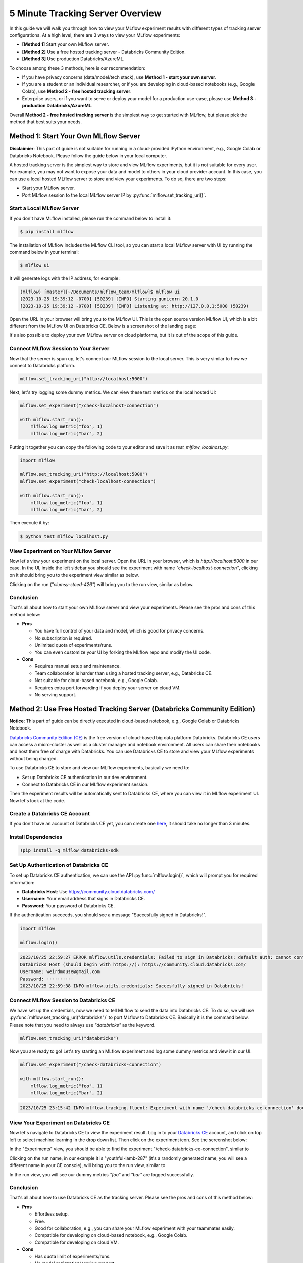 .. _tracking-server-overview:

5 Minute Tracking Server Overview
======================================================================

In this guide we will walk you through how to view your MLflow experiment results with different types of 
tracking server configurations. At a high level, there are 3 ways to view your MLflow experiments:

* **[Method 1]** Start your own MLflow server.
* **[Method 2]** Use a free hosted tracking server - Databricks Community Edition.
* **[Method 3]** Use production Databricks/AzureML.

To choose among these 3 methods, here is our recommendation:

* If you have privacy concerns (data/model/tech stack), use **Method 1 - start your own server**.
* If you are a student or an individual researcher, or if you are developing in cloud-based notebooks (e.g., Google 
  Colab), use **Method 2 - free hosted tracking server**.
* Enterprise users, or if you want to serve or deploy your model for a production use-case, please use 
  **Method 3 - production Databricks/AzureML**.

Overall **Method 2 - free hosted tracking server** is the simplest way to get started with MLflow, but please
pick the method that best suits your needs.

Method 1: Start Your Own MLflow Server
---------------------------------------

**Disclaimier**: This part of guide is not suitable for running in a cloud-provided IPython environment, e.g., 
Google Colab or Databricks Notebook. Please follow the guide below in your local computer.

A hosted tracking server is the simplest way to store and view MLflow experiments, but it is not suitable for 
every user. For example, you may not want to expose your data and model to others in your cloud provider account. In this case, 
you can use a local hosted MLflow server to store and view your experiments. To do so, there are two steps:

* Start your MLflow server.
* Port MLflow session to the local MLflow server IP by :py:func:`mlflow.set_tracking_uri()`.


Start a Local MLflow Server
^^^^^^^^^^^^^^^^^^^^^^^^^^^

If you don't have MLflow installed, please run the command below to install it:

.. code-block:: bash

    $ pip install mlflow

The installation of MLflow includes the MLflow CLI tool, so you can start a local MLflow server with UI 
by running the command below in your terminal:

.. code-block:: bash

    $ mlflow ui

It will generate logs with the IP address, for example:

.. code-block:: bash

    (mlflow) [master][~/Documents/mlflow_team/mlflow]$ mlflow ui
    [2023-10-25 19:39:12 -0700] [50239] [INFO] Starting gunicorn 20.1.0
    [2023-10-25 19:39:12 -0700] [50239] [INFO] Listening at: http://127.0.0.1:5000 (50239)


Open the URL in your browser will bring you to the MLflow UI. This is the open source version MLflow UI, 
which is a bit different from the MLflow UI on Databricks CE. Below is a screenshot of the landing page:

.. image:: ../../_static/images/quickstart/tracking-server-overview/mlflow-localhost-landing-page.png
    :width: 800px
    :align: center
    :alt: Landing page of OSS MLflow server

It's also possible to deploy your own MLflow server on cloud platforms, but it is out of the scope of this guide.


Connect MLflow Session to Your Server
^^^^^^^^^^^^^^^^^^^^^^^^^^^^^^^^^^^^^^

Now that the server is spun up, let's connect our MLflow session to the local server. This is very 
similar to how we connect to Databricks platform.

.. code-block:: python

  mlflow.set_tracking_uri("http://localhost:5000")


Next, let's try logging some dummy metrics. We can view these test metrics on the local hosted UI:

.. code-block:: python

  mlflow.set_experiment("/check-localhost-connection")

  with mlflow.start_run():
      mlflow.log_metric("foo", 1)
      mlflow.log_metric("bar", 2)


Putting it together you can copy the following code to your editor and save it as `test_mlflow_localhost.py`:

.. code-block:: python

  import mlflow

  mlflow.set_tracking_uri("http://localhost:5000")
  mlflow.set_experiment("check-localhost-connection")

  with mlflow.start_run():
      mlflow.log_metric("foo", 1)
      mlflow.log_metric("bar", 2)


Then execute it by:

.. code-block:: bash

  $ python test_mlflow_localhost.py


View Experiment on Your MLflow Server
^^^^^^^^^^^^^^^^^^^^^^^^^^^^^^^^^^^^^^

Now let's view your experiment on the local server. Open the URL in your browser, which is `http://localhost:5000` 
in our case. In the UI, inside the left sidebar you should see the experiment with name 
`"check-localhost-connection"`, clicking on it should bring you to the experiment view similar as below. 

.. image:: ../../_static/images/quickstart/tracking-server-overview/mlflow-localhost-experiment-view.png
    :width: 800px
    :align: center
    :alt: Experiment view of OSS MLflow server

Clicking on the run (`"clumsy-steed-426"`) will bring you to the run view, similar as below.

.. image:: ../../_static/images/quickstart/tracking-server-overview/mlflow-localhost-run-view.png
    :width: 800px
    :align: center
    :alt: Run view of OSS MLflow server

Conclusion
^^^^^^^^^^^

That's all about how to start your own MLflow server and view your experiments. Please see the pros and cons
of this method below:

* **Pros**
  
  * You have full control of your data and model, which is good for privacy concerns.
  * No subscription is required.
  * Unlimited quota of experiments/runs.
  * You can even customize your UI by forking the MLflow repo and modify the UI code.

* **Cons**
  
  * Requires manual setup and maintenance.
  * Team collaboration is harder than using a hosted tracking server, e.g., Databricks CE.
  * Not suitable for cloud-based notebook, e.g., Google Colab.
  * Requires extra port forwarding if you deploy your server on cloud VM.
  * No serving support.


Method 2: Use Free Hosted Tracking Server (Databricks Community Edition)
------------------------------------------------------------------------

**Notice**: This part of guide can be directly executed in cloud-based notebook, e.g., Google Colab or 
Databricks Notebook.

`Databricks Community Edition (CE) <https://community.cloud.databricks.com/>`_ is the free version of 
cloud-based big data platform Databricks. Databricks CE users can access a micro-cluster as well as 
a cluster manager and notebook environment. All users can share their notebooks and host them free of 
charge with Databricks. You can use Databricks CE to store and view your MLflow experiments without 
being charged.

To use Databricks CE to store and view our MLflow experiments, basically we need to:

* Set up Databricks CE authentication in our dev environment.
* Connect to Databricks CE in our MLflow experiment session.

Then the experiment results will be automatically sent to Databricks CE, where you can view it in 
MLflow experiment UI. Now let's look at the code.

Create a Databricks CE Account
^^^^^^^^^^^^^^^^^^^^^^^^^^^^^^^

If you don't have an account of Databricks CE yet, you can create one 
`here <https://www.databricks.com/try-databricks#account>`_, it should take no longer than 3 minutes.

Install Dependencies
^^^^^^^^^^^^^^^^^^^^

.. code-block:: bash

  !pip install -q mlflow databricks-sdk

Set Up Authentication of Databricks CE
^^^^^^^^^^^^^^^^^^^^^^^^^^^^^^^^^^^^^^

To set up Databricks CE authentication, we can use the API :py:func:`mlflow.login()`, which will prompt you for required information:

* **Databricks Host**: Use https://community.cloud.databricks.com/
* **Username**: Your email address that signs in Databricks CE.
* **Password**: Your password of Databricks CE.

If the authentication succeeds, you should see a message "Succesfully signed in Databricks!".

.. code-block:: python

  import mlflow

  mlflow.login()


.. code-block:: text

  2023/10/25 22:59:27 ERROR mlflow.utils.credentials: Failed to sign in Databricks: default auth: cannot configure default credentials
  Databricks Host (should begin with https://): https://community.cloud.databricks.com/
  Username: weirdmouse@gmail.com
  Password: ··········
  2023/10/25 22:59:38 INFO mlflow.utils.credentials: Succesfully signed in Databricks!


Connect MLflow Session to Databricks CE
^^^^^^^^^^^^^^^^^^^^^^^^^^^^^^^^^^^^^^^

We have set up the credentials, now we need to tell MLflow to send the data into Databricks CE. 
To do so, we will use :py:func:`mlflow.set_tracking_uri("databricks")` to port MLflow to Databricks CE. Basically 
it is the command below. Please note that you need to always use `"databricks"` as the keyword.

.. code-block:: python

  mlflow.set_tracking_uri("databricks")

Now you are ready to go! Let's try starting an MLflow experiment and log some dummy metrics and view it in our UI.

.. code-block:: python

  mlflow.set_experiment("/check-databricks-connection")

  with mlflow.start_run():
      mlflow.log_metric("foo", 1)
      mlflow.log_metric("bar", 2)

.. code-block:: text

  2023/10/25 23:15:42 INFO mlflow.tracking.fluent: Experiment with name '/check-databricks-ce-connection' does not exist. Creating a new experiment.


View Your Experiment on Databricks CE
^^^^^^^^^^^^^^^^^^^^^^^^^^^^^^^^^^^^^

Now let's navigate to Databricks CE to view the experiment result. Log in to your 
`Databricks CE <https://community.cloud.databricks.com/>`_ account, and click on top left to select machine learning 
in the drop down list. Then click on the experiment icon. See the screenshot below:

.. image:: ../../_static/images/quickstart/tracking-server-overview/databricks-ce-landing-page.png 
    :width: 800px
    :align: center
    :alt: Landing page of Databricks MLflow server


In the "Experiments" view, you should be able to find the experiment "/check-databricks-ce-connection", similar to 

.. image:: ../../_static/images/quickstart/tracking-server-overview/databricks-ce-experiment-view.png
    :width: 800px
    :align: center
    :alt: Experiment view of Databricks MLflow server

Clicking on the run name, in our example it is "youthful-lamb-287" (it's a randomly generated name, you will see 
a different name in your CE console), will bring you to the run view, similar to 

.. image:: ../../_static/images/quickstart/tracking-server-overview/databricks-ce-run-view.png
    :width: 800px
    :align: center
    :alt: Experiment view of Databricks MLflow server

In the run view, you will see our dummy metrics `"foo"` and `"bar"` are logged successfully.

Conclusion
^^^^^^^^^^^

That's all about how to use Databricks CE as the tracking server. Please see the pros and cons
of this method below:

* **Pros**
  
  * Effortless setup.
  * Free. 
  * Good for collaboration, e.g., you can share your MLflow experiment with your teammates easily.
  * Compatible for developing on cloud-based notebook, e.g., Google Colab.
  * Compatible for developing on cloud VM.

* **Cons**
  
  * Has quota limit of experiments/runs.
  * No model registration/serving support.

Method 3: Use Production Databricks Workspace
---------------------------------------------

If you are an enterprise user and willing to productionize your model, you can use a production platform like 
Databricks or Microsoft AzureML. If you use Databricks, MLflow experiment will log your model into the Databricks 
MLflow server, and you can register your model then serve your model by a few clicks. Serving feature 
is only available on production Databricks workspace, and not available on Databricks CE.

The method of using production Databricks is the same as using Databricks CE, you only need to 
change the host to be the production workspace. For example, ``https://dbc-1234567-123.cloud.databricks.com``.
For more information about how Databricks power your Machine Learning workflow, please refer to the doc 
`here <https://docs.databricks.com/en/machine-learning/index.html>`_.

To use AzureML as the tracking server, please read 
`the doc here <https://learn.microsoft.com/en-us/azure/machine-learning/how-to-use-mlflow-cli-runs?view=azureml-api-2&tabs=interactive%2Ccli>`_

Conclusion
^^^^^^^^^^^

That's all about how to use a production platform as the tracking server. Please see the pros and cons
of this method below:

* **Pros**
  
  * Effortless setup.
  * Good for collaboration, e.g., you can share your MLflow experiment with your teammates easily.
  * Compatible for developing on cloud-based notebook, e.g., Google Colab.
  * Compatible for developing on cloud VM.
  * Seamless model registration/serving support.
  * Higher quota than Databricks CE (pay as you go).

* **Cons**
  
  * Not free.
  * Need to manage a billing account.